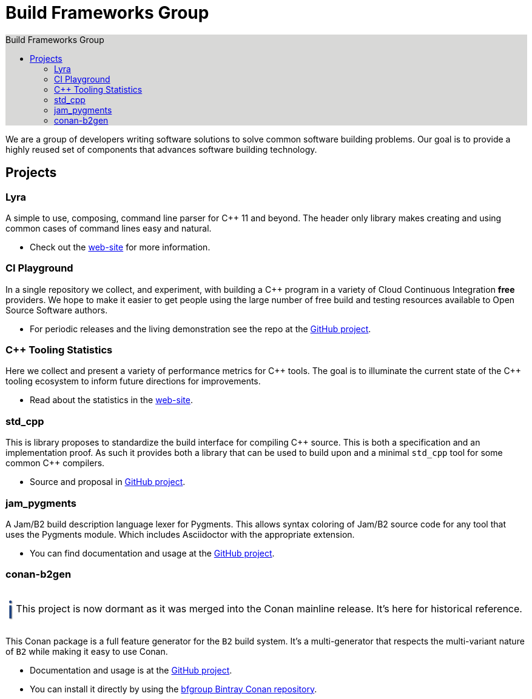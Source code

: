 = Build Frameworks Group
:keywords: build, c++, library
:copyright: Copyright 2017-2019 Rene Rivera
:reproducible:
:source-highlighter: highlightjs
:source-language: c++
:toc: left
:toc-title: Build Frameworks Group
:sectanchors:
:docinfo: shared
:docinfo-dir: ../bin/asciidoctor-backend-html5
:nofooter:
:caution-caption: ⚑
:important-caption: ‼
:note-caption: ℹ
:tip-caption: ☀
:warning-caption: ⚠
:CPP: C++

ifdef::backend-html5[]
++++
<style>
#toc.toc2 {
    background-color: #d8d8d7;
    border-right-color: #b7b7b9;
}
.admonitionblock .icon .title {
    font-size: 2.5em;
    text-shadow: 1px 1px 2px rgba(0, 0, 0, .5);
}
.caution .icon .title {
    color: rgba(192, 51, 0, 1);
}
.important .icon .title {
    color: rgba(192, 0, 0, 1);
}
.note .icon .title {
    color: rgba(26, 64, 128, 1);
}
.tip .icon .title {
    color: rgba(255, 192, 0, 1);
}
.warning .icon .title {
    color: rgba(192, 102, 0, 1);
}
</style>
++++
endif::[]


We are a group of developers writing software solutions to solve common
software building problems. Our goal is to provide a highly reused set
of components that advances software building technology.

== Projects

=== Lyra

A simple to use, composing, command line parser for C++ 11 and beyond.
The header only library makes creating and using common cases of command lines
easy and natural.

* Check out the link:https://bfgroup.github.io/Lyra/[web-site] for more
  information.

=== CI Playground

In a single repository we collect, and experiment, with building a C++
program in a variety of Cloud Continuous Integration *free* providers.
We hope to make it easier to get people using the large number of free
build and testing resources available to Open Source Software authors.

* For periodic releases and the living demonstration see the repo at
  the https://github.com/bfgroup/ci_playground[GitHub project].

=== {CPP} Tooling Statistics

Here we collect and present a variety of performance metrics for {CPP} tools.
The goal is to illuminate the current state of the {CPP} tooling ecosystem to
inform future directions for improvements.

* Read about the statistics in the
  link:https://bfgroup.github.io/cpp_tooling_stats/[web-site].

=== std_cpp

This is library proposes to standardize the build interface for compiling
{CPP} source. This is both a specification and an implementation proof. As
such it provides both a library that can be used to build upon and a
minimal `std_cpp` tool for some common {CPP} compilers.

* Source and proposal in https://github.com/bfgroup/std_cpp[GitHub project].

=== jam_pygments

A Jam/B2 build description language lexer for Pygments. This allows syntax
coloring of Jam/B2 source code for any tool that uses the Pygments module.
Which includes Asciidoctor with the appropriate extension.

* You can find documentation and usage at the
  https://github.com/bfgroup/jam_pygments[GitHub project].

=== conan-b2gen

NOTE: This project is now dormant as it was merged into the Conan mainline
release. It's here for historical reference.

This Conan package is a full feature generator for the `B2` build system.
It's a multi-generator that respects the multi-variant nature of `B2` while
making it easy to use Conan.

* Documentation and usage is at the
  https://github.com/bfgroup/conan-b2gen[GitHub project].
* You can install it directly by using the
  https://bintray.com/bfgroup/public-conan[bfgroup Bintray Conan repository].
